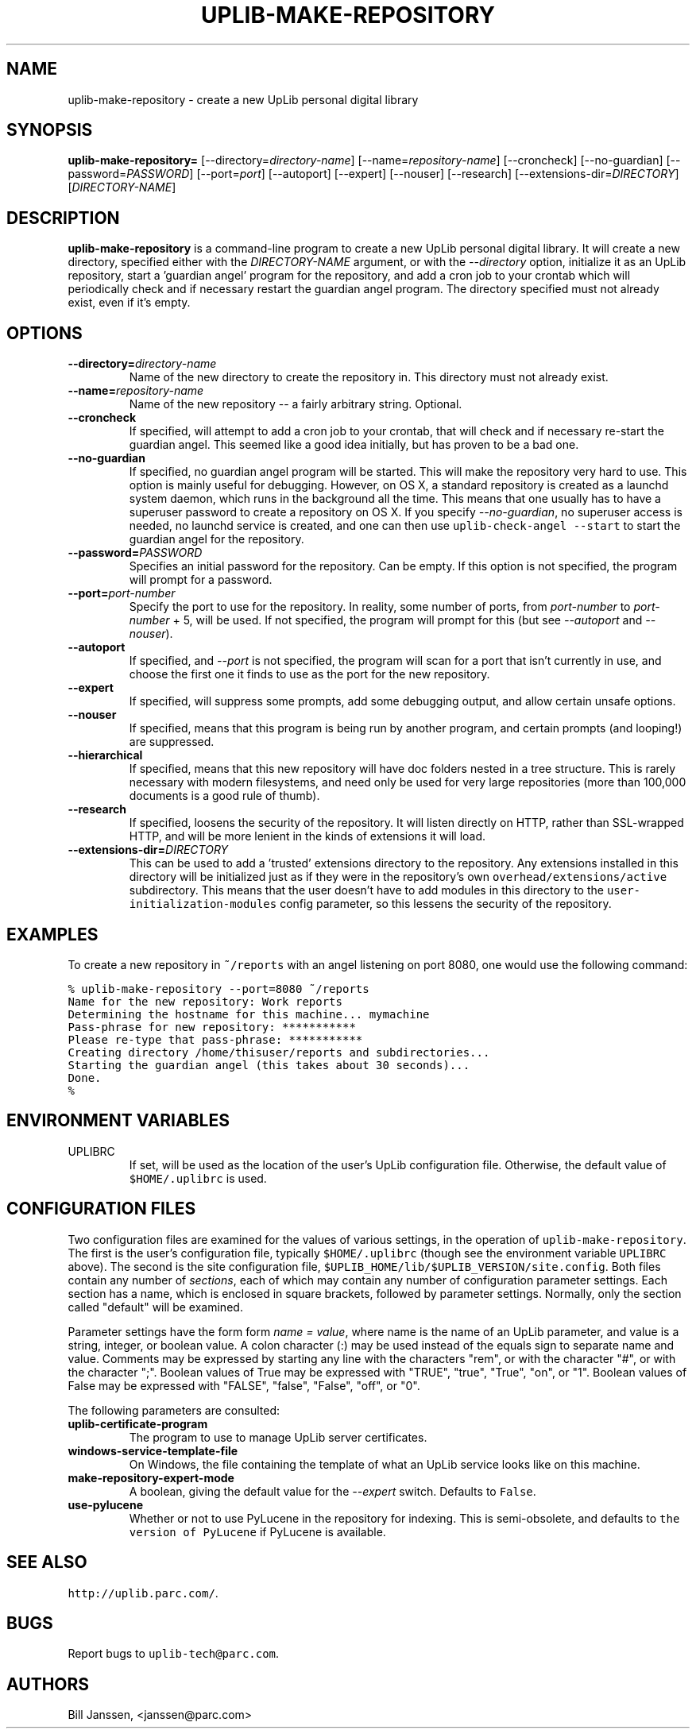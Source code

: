 '\" t
.\" $Id: uplib-make-repository.1,v 1.8 2011/02/16 22:28:02 janssen Exp $
.\"
.\" This file is part of the "UpLib 1.7.11" release.
.\" Copyright (C) 2003-2011  Palo Alto Research Center, Inc.
.\" 
.\" This program is free software; you can redistribute it and/or modify
.\" it under the terms of the GNU General Public License as published by
.\" the Free Software Foundation; either version 2 of the License, or
.\" (at your option) any later version.
.\" 
.\" This program is distributed in the hope that it will be useful,
.\" but WITHOUT ANY WARRANTY; without even the implied warranty of
.\" MERCHANTABILITY or FITNESS FOR A PARTICULAR PURPOSE.  See the
.\" GNU General Public License for more details.
.\" 
.\" You should have received a copy of the GNU General Public License along
.\" with this program; if not, write to the Free Software Foundation, Inc.,
.\" 51 Franklin Street, Fifth Floor, Boston, MA 02110-1301 USA.
.\" 
.\" uplib-make-repository.1
.TH UPLIB-MAKE-REPOSITORY 1 "UpLib 1.1 - http://www.parc.com/UpLib/"
.SH NAME
uplib-make-repository \- create a new UpLib personal digital library
.SH SYNOPSIS
\fBuplib-make-repository=\fR
[--directory=\fIdirectory-name\fR]
[--name=\fIrepository-name\fR]
[--croncheck]
[--no-guardian]
[--password=\fIPASSWORD\fR]
[--port=\fIport\fR]
[--autoport]
[--expert]
[--nouser]
[--research]
[--extensions-dir=\fIDIRECTORY\fR]
[\fIDIRECTORY-NAME\fR]
.SH DESCRIPTION
.B uplib-make-repository
is a command-line program to create a new UpLib personal digital library.  It will create a new directory, specified either with the \fIDIRECTORY-NAME\fR argument, or with the \fI--directory\fR option, initialize it as an UpLib repository, start a 'guardian angel' program for the repository, and add a cron job to your crontab which will periodically check and if necessary restart the guardian angel program.  The directory specified must not already exist, even if it's empty.
.SH OPTIONS
.TP
\fB--directory=\fIdirectory-name\fR
Name of the new directory to create the repository in.  This directory must not already exist.
.TP
\fB--name=\fIrepository-name\fR
Name of the new repository -- a fairly arbitrary string.  Optional.
.TP
\fB--croncheck\fR
If specified, will attempt to add a cron job to your crontab, that will check and if necessary re-start the guardian angel.  This seemed like a good idea initially, but has proven to be a bad one.
.TP
\fB--no-guardian\fR
If specified, no guardian angel program will be started.  This will make the repository very hard to use.  This option is mainly useful for debugging.  However, on OS X, a standard repository is created as a launchd system daemon, which runs in the background all the time.  This means that one usually has to have a superuser password to create a repository on OS X.  If you specify \fI--no-guardian\fR, no superuser access is needed, no launchd service is created, and one can then use \fCuplib-check-angel --start\fR to start the guardian angel for the repository.
.TP
\fB--password=\fIPASSWORD\fR
Specifies an initial password for the repository.  Can be empty.  If this option is not specified, the program will prompt for a password.
.TP
\fB--port=\fIport-number\fR
Specify the port to use for the repository.  In reality, some number of ports, from \fIport-number\fR to \fIport-number\fR + 5, will be used.  If not specified, the program will prompt for this (but see \fI--autoport\fR and \fI--nouser\fR).
.TP
\fB--autoport\fR
If specified, and \fI--port\fR is not specified, the program will scan for a port that isn't currently in use, and choose the first one it finds to use as the port for the new repository.
.TP
\fB--expert\fR
If specified, will suppress some prompts, add some debugging output, and allow certain unsafe options.
.TP
\fB--nouser\fR
If specified, means that this program is being run by another program, and certain prompts (and looping!) are suppressed.
.TP
\fB--hierarchical\fR
If specified, means that this new repository will have doc folders nested in a tree structure.  This is rarely necessary with modern filesystems, and need only be used for very large repositories (more than 100,000 documents is a good rule of thumb).
.TP
\fB--research\fR
If specified, loosens the security of the repository.  It will listen directly on HTTP, rather than SSL-wrapped HTTP, and will be more lenient in the kinds of extensions it will load.
.TP
\fB--extensions-dir=\fIDIRECTORY\fR
This can be used to add a 'trusted' extensions directory to the repository.  Any extensions installed in this directory will be initialized just as if they were in the repository's own \fCoverhead/extensions/active\fR subdirectory.  This means that the user doesn't have to add modules in this directory to the \fCuser-initialization-modules\fR config parameter, so this lessens the security of the repository.
.SH EXAMPLES
To create a new repository in \fC~/reports\fR with an angel listening on port 8080, one would use the following command:
.sp
\fC% uplib-make-repository --port=8080 ~/reports
.br
Name for the new repository:  Work reports
.br
Determining the hostname for this machine... mymachine
.br
Pass-phrase for new repository:   ***********
.br
Please re-type that pass-phrase:  ***********
.br
Creating directory /home/thisuser/reports and subdirectories...
.br
Starting the guardian angel (this takes about 30 seconds)...
.br
Done.
.br
% \fR
.sp
.SH "ENVIRONMENT VARIABLES"
.TP
UPLIBRC
If set, will be used as the location of the user's UpLib configuration file.  Otherwise, the default value of \fC$HOME/.uplibrc\fR is used.
.SH "CONFIGURATION FILES"
Two configuration files are examined for the values of various settings, in the operation of \fCuplib-make-repository\fR.  The first is the user's configuration file, typically \fC$HOME/.uplibrc\fR (though see the environment variable \fCUPLIBRC\fR above).  The second is the site configuration file, \fC$UPLIB_HOME/lib/$UPLIB_VERSION/site.config\fR.  Both files contain any number of \fIsections\fR, each of which may contain any number of configuration parameter settings.  Each section has a name, which is enclosed in square brackets, followed by parameter settings.  Normally, only the section called "default" will be examined.
.PP
Parameter settings have the form form \fIname = value\fR, where name is the name of an UpLib parameter, and value is a string, integer, or boolean value.  A colon character (:) may be used instead of the equals sign to separate name and value.  Comments may be expressed by starting any line with the characters "rem", or with the character "#", or with the character ";".  Boolean values of True may be expressed with "TRUE", "true", "True", "on", or "1".  Boolean values of False may be expressed with "FALSE", "false", "False", "off", or "0".
.PP
The following parameters are consulted:
.TP
\fBuplib-certificate-program\fR
The program to use to manage UpLib server certificates.
.TP
\fBwindows-service-template-file\fR
On Windows, the file containing the template of what an UpLib service looks like on this machine.
.TP
\fBmake-repository-expert-mode\fR
A boolean, giving the default value for the \fI--expert\fR switch.  Defaults to \fCFalse\fR.
.TP
\fBuse-pylucene\fR
Whether or not to use PyLucene in the repository for indexing.  This is semi-obsolete, and defaults to \fCthe version of PyLucene\fR if PyLucene is available.
.SH "SEE ALSO"
\fChttp://uplib.parc.com/\fR.
.SH "BUGS"
Report bugs to \fCuplib-tech@parc.com\fR.
.SH "AUTHORS"
Bill Janssen, <janssen@parc.com>
